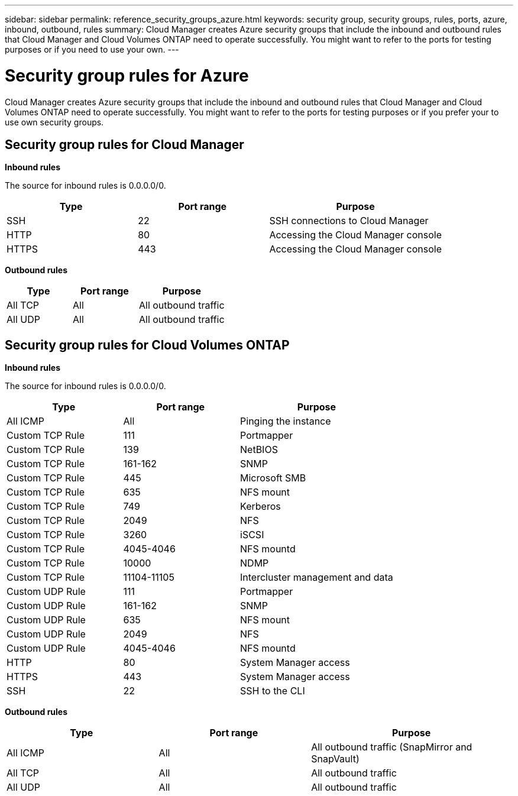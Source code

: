 ---
sidebar: sidebar
permalink: reference_security_groups_azure.html
keywords: security group, security groups, rules, ports, azure, inbound, outbound, rules
summary: Cloud Manager creates Azure security groups that include the inbound and outbound rules that Cloud Manager and Cloud Volumes ONTAP need to operate successfully. You might want to refer to the ports for testing purposes or if you need to use your own.
---

= Security group rules for Azure
:toc: macro
:hardbreaks:
:nofooter:
:icons: font
:linkattrs:
:imagesdir: ./media/

[.lead]
Cloud Manager creates Azure security groups that include the inbound and outbound rules that Cloud Manager and Cloud Volumes ONTAP need to operate successfully. You might want to refer to the ports for testing purposes or if you prefer your to use own security groups.

toc::[]

== Security group rules for Cloud Manager

*Inbound rules*

The source for inbound rules is 0.0.0.0/0.

[cols=3*,options="header",cols="30,30,40"]
|===

| Type
| Port range
| Purpose

| SSH | 22 | SSH connections to Cloud Manager
| HTTP | 80 |	Accessing the Cloud Manager console
| HTTPS |	443 |	Accessing the Cloud Manager console

|===

*Outbound rules*

[cols=3*,options="header",cols="30,30,40"]
|===

| Type
| Port range
| Purpose

| All TCP | All | All outbound traffic
| All UDP | All |	All outbound traffic

|===

== Security group rules for Cloud Volumes ONTAP

*Inbound rules*

The source for inbound rules is 0.0.0.0/0.

[cols=3*,options="header",cols="30,30,40"]
|===

| Type
| Port range
| Purpose

| All ICMP | All | Pinging the instance
| Custom TCP Rule |	111 |	Portmapper
| Custom TCP Rule |	139 |	NetBIOS
| Custom TCP Rule |	161-162 |	SNMP
| Custom TCP Rule |	445 |	Microsoft SMB
| Custom TCP Rule |	635 |	NFS mount
| Custom TCP Rule |	749 |	Kerberos
| Custom TCP Rule |	2049 |	NFS
| Custom TCP Rule |	3260 |	iSCSI
| Custom TCP Rule |	4045-4046 |	NFS mountd
| Custom TCP Rule |	10000 |	NDMP
| Custom TCP Rule |	11104-11105 |	Intercluster management and data
| Custom UDP Rule |	111 | Portmapper
| Custom UDP Rule |	161-162 |	SNMP
| Custom UDP Rule |	635 |	NFS mount
| Custom UDP Rule |	2049 |	NFS
| Custom UDP Rule |	4045-4046 |	NFS mountd
| HTTP | 80 |	System Manager access
| HTTPS |	443 |	System Manager access
| SSH |	22 |	SSH to the CLI

|===

*Outbound rules*

[cols=3*,options="header",cols="30,30,40"]
|===

| Type
| Port range
| Purpose

| All ICMP |	All |	All outbound traffic (SnapMirror and SnapVault)
| All TCP |	All |	All outbound traffic
| All UDP |	All |	All outbound traffic

|===
